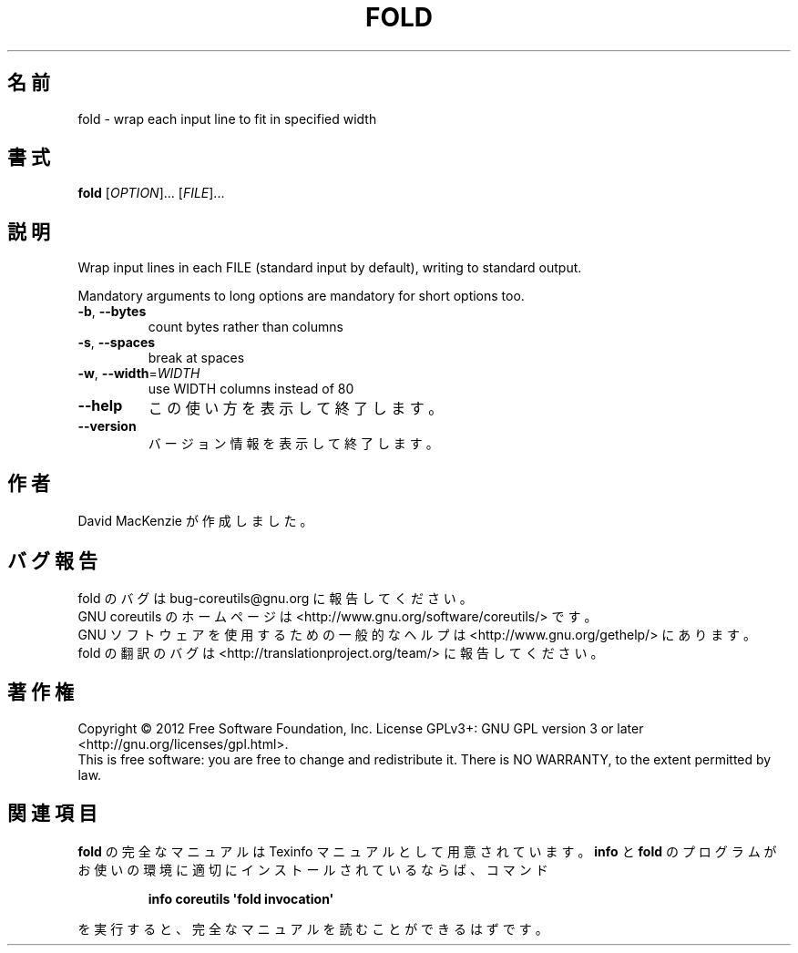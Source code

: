 .\" DO NOT MODIFY THIS FILE!  It was generated by help2man 1.35.
.\"*******************************************************************
.\"
.\" This file was generated with po4a. Translate the source file.
.\"
.\"*******************************************************************
.TH FOLD 1 "March 2012" "GNU coreutils 8.16" ユーザーコマンド
.SH 名前
fold \- wrap each input line to fit in specified width
.SH 書式
\fBfold\fP [\fIOPTION\fP]... [\fIFILE\fP]...
.SH 説明
.\" Add any additional description here
.PP
Wrap input lines in each FILE (standard input by default), writing to
standard output.
.PP
Mandatory arguments to long options are mandatory for short options too.
.TP 
\fB\-b\fP, \fB\-\-bytes\fP
count bytes rather than columns
.TP 
\fB\-s\fP, \fB\-\-spaces\fP
break at spaces
.TP 
\fB\-w\fP, \fB\-\-width\fP=\fIWIDTH\fP
use WIDTH columns instead of 80
.TP 
\fB\-\-help\fP
この使い方を表示して終了します。
.TP 
\fB\-\-version\fP
バージョン情報を表示して終了します。
.SH 作者
David MacKenzie が作成しました。
.SH バグ報告
fold のバグは bug\-coreutils@gnu.org に報告してください。
.br
GNU coreutils のホームページは <http://www.gnu.org/software/coreutils/> です。
.br
GNU ソフトウェアを使用するための一般的なヘルプは
<http://www.gnu.org/gethelp/> にあります。
.br
fold の翻訳のバグは <http://translationproject.org/team/> に報告してください。
.SH 著作権
Copyright \(co 2012 Free Software Foundation, Inc.  License GPLv3+: GNU GPL
version 3 or later <http://gnu.org/licenses/gpl.html>.
.br
This is free software: you are free to change and redistribute it.  There is
NO WARRANTY, to the extent permitted by law.
.SH 関連項目
\fBfold\fP の完全なマニュアルは Texinfo マニュアルとして用意されています。
\fBinfo\fP と \fBfold\fP のプログラムがお使いの環境に適切にインストールされているならば、
コマンド
.IP
\fBinfo coreutils \(aqfold invocation\(aq\fP
.PP
を実行すると、完全なマニュアルを読むことができるはずです。
